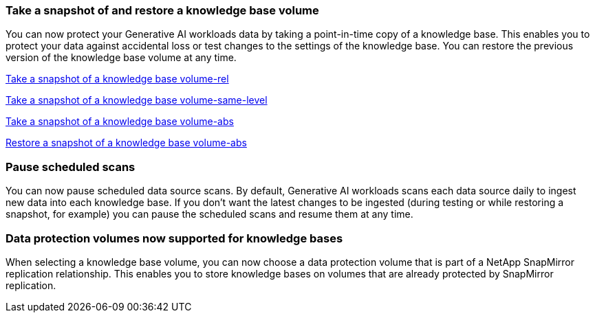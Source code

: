 === Take a snapshot of and restore a knowledge base volume

You can now protect your Generative AI workloads data by taking a point-in-time copy of a knowledge base. This enables you to protect your data against accidental loss or test changes to the settings of the knowledge base. You can restore the previous version of the knowledge base volume at any time.

link:../manage-knowledgebase.html#take-a-snapshot-of-a-knowledge-base-volume[Take a snapshot of a knowledge base volume-rel]

link:manage-knowledgebase.html#take-a-snapshot-of-a-knowledge-base-volume[Take a snapshot of a knowledge base volume-same-level]

https://docs.netapp.com/us-en/workload-genai/manage-knowledgebase.html#take-a-snapshot-of-a-knowledge-base-volume[Take a snapshot of a knowledge base volume-abs]

https://review.docs.netapp.com/us-en/workload-genai_29-sept-24-release/manage-knowledgebase.html#restore-a-snapshot-of-a-knowledge-base-volume[Restore a snapshot of a knowledge base volume-abs]

=== Pause scheduled scans

You can now pause scheduled data source scans. By default, Generative AI workloads scans each data source daily to ingest new data into each knowledge base. If you don't want the latest changes to be ingested (during testing or while restoring a snapshot, for example) you can pause the scheduled scans and resume them at any time.

=== Data protection volumes now supported for knowledge bases
When selecting a knowledge base volume, you can now choose a data protection volume that is part of a NetApp SnapMirror replication relationship. This enables you to store knowledge bases on volumes that are already protected by SnapMirror replication.